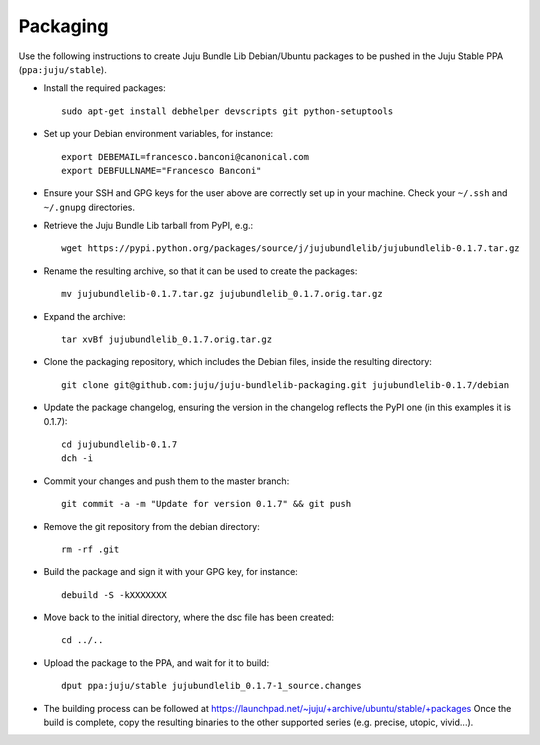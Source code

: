=========
Packaging
=========

Use the following instructions to create Juju Bundle Lib Debian/Ubuntu packages
to be pushed in the Juju Stable PPA (``ppa:juju/stable``).

* Install the required packages::

    sudo apt-get install debhelper devscripts git python-setuptools

* Set up your Debian environment variables, for instance::

    export DEBEMAIL=francesco.banconi@canonical.com
    export DEBFULLNAME="Francesco Banconi"

* Ensure your SSH and GPG keys for the user above are correctly set up in your
  machine. Check your ``~/.ssh`` and ``~/.gnupg`` directories.

* Retrieve the Juju Bundle Lib tarball from PyPI, e.g.::

    wget https://pypi.python.org/packages/source/j/jujubundlelib/jujubundlelib-0.1.7.tar.gz

* Rename the resulting archive, so that it can be used to create the packages::

    mv jujubundlelib-0.1.7.tar.gz jujubundlelib_0.1.7.orig.tar.gz

* Expand the archive::

    tar xvBf jujubundlelib_0.1.7.orig.tar.gz

* Clone the packaging repository, which includes the Debian files, inside the
  resulting directory::

    git clone git@github.com:juju/juju-bundlelib-packaging.git jujubundlelib-0.1.7/debian

* Update the package changelog, ensuring the version in the changelog reflects
  the PyPI one (in this examples it is 0.1.7)::

    cd jujubundlelib-0.1.7
    dch -i

* Commit your changes and push them to the master branch::

    git commit -a -m "Update for version 0.1.7" && git push

* Remove the git repository from the debian directory::

    rm -rf .git

* Build the package and sign it with your GPG key, for instance::

    debuild -S -kXXXXXXX

* Move back to the initial directory, where the dsc file has been created::

    cd ../..

* Upload the package to the PPA, and wait for it to build::

    dput ppa:juju/stable jujubundlelib_0.1.7-1_source.changes

* The building process can be followed at
  https://launchpad.net/~juju/+archive/ubuntu/stable/+packages
  Once the build is complete, copy the resulting binaries to the other
  supported series (e.g. precise, utopic, vivid...).

